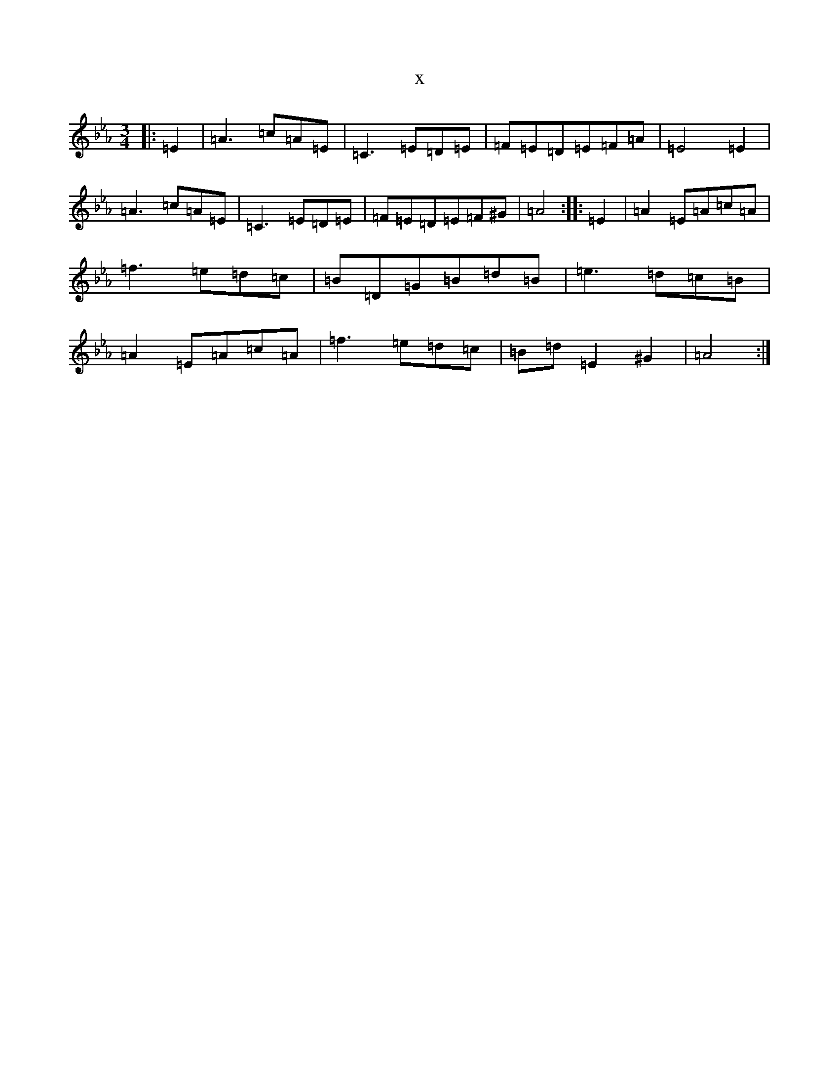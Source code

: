 X:16720
T:x
L:1/8
M:3/4
K: C minor
|:=E2|=A3=c=A=E|=C3=E=D=E|=F=E=D=E=F=A|=E4=E2|=A3=c=A=E|=C3=E=D=E|=F=E=D=E=F^G|=A4:||:=E2|=A2=E=A=c=A|=f3=e=d=c|=B=D=G=B=d=B|=e3=d=c=B|=A2=E=A=c=A|=f3=e=d=c|=B=d=E2^G2|=A4:|